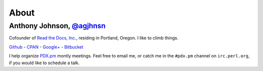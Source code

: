 About
=====

Anthony Johnson, `@agjhnsn`_
----------------------------

Cofounder of `Read the Docs, Inc.`_,
residing in Portland, Oregon.
I like to climb things.

`Github`_ - `CPAN`_ - `Google+`_ - `Bitbucket`_

I help organize `PDX.pm`_ montly meetings.
Feel free to email me,
or catch me in the ``#pdx.pm`` channel on ``irc.perl.org``,
if you would like to schedule a talk.

.. _@agjhnsn: https://twitter.com/agjhnsn
.. _Read the Docs, Inc.: https://readthedocs.com
.. _Github: http://github.com/agjohnson
.. _CPAN: http://search.cpan.org/~agj
.. _Bitbucket: http://bitbucket.org/agj
.. _Google+: https://plus.google.com/u/0/115639307562817258721
.. _PDX.pm: http://pdx.pm.org
